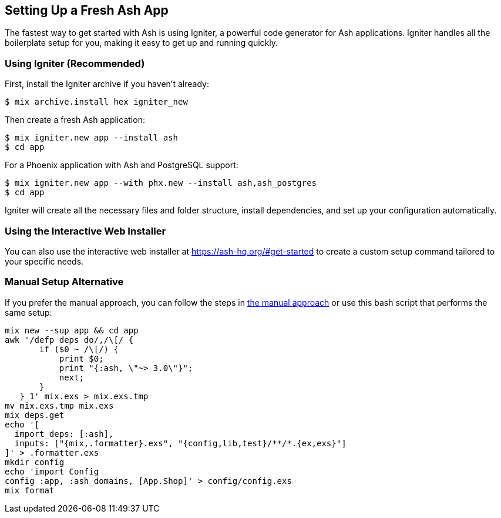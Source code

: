 [[setup-fresh-app]]
## Setting Up a Fresh Ash App

The fastest way to get started with Ash is using Igniter, a powerful code generator for Ash applications. Igniter handles all the boilerplate setup for you, making it easy to get up and running quickly.

### Using Igniter (Recommended)

First, install the Igniter archive if you haven't already:

```bash
$ mix archive.install hex igniter_new
```

Then create a fresh Ash application:

```bash
$ mix igniter.new app --install ash
$ cd app
```

For a Phoenix application with Ash and PostgreSQL support:

```bash
$ mix igniter.new app --with phx.new --install ash,ash_postgres
$ cd app
```

Igniter will create all the necessary files and folder structure, install dependencies, and set up your configuration automatically.

### Using the Interactive Web Installer

You can also use the interactive web installer at https://ash-hq.org/#get-started to create a custom setup command tailored to your specific needs.

### Manual Setup Alternative

If you prefer the manual approach, you can follow the steps in xref:ash/ash-setup-guide.adoc#the-manual-approach-alternative[the manual approach] or use this bash script that performs the same setup:

```bash
mix new --sup app && cd app
awk '/defp deps do/,/\[/ {
       if ($0 ~ /\[/) {
           print $0;
           print "{:ash, \"~> 3.0\"}";
           next;
       }
   } 1' mix.exs > mix.exs.tmp
mv mix.exs.tmp mix.exs
mix deps.get
echo '[
  import_deps: [:ash],
  inputs: ["{mix,.formatter}.exs", "{config,lib,test}/**/*.{ex,exs}"]
]' > .formatter.exs
mkdir config
echo 'import Config
config :app, :ash_domains, [App.Shop]' > config/config.exs
mix format
```
